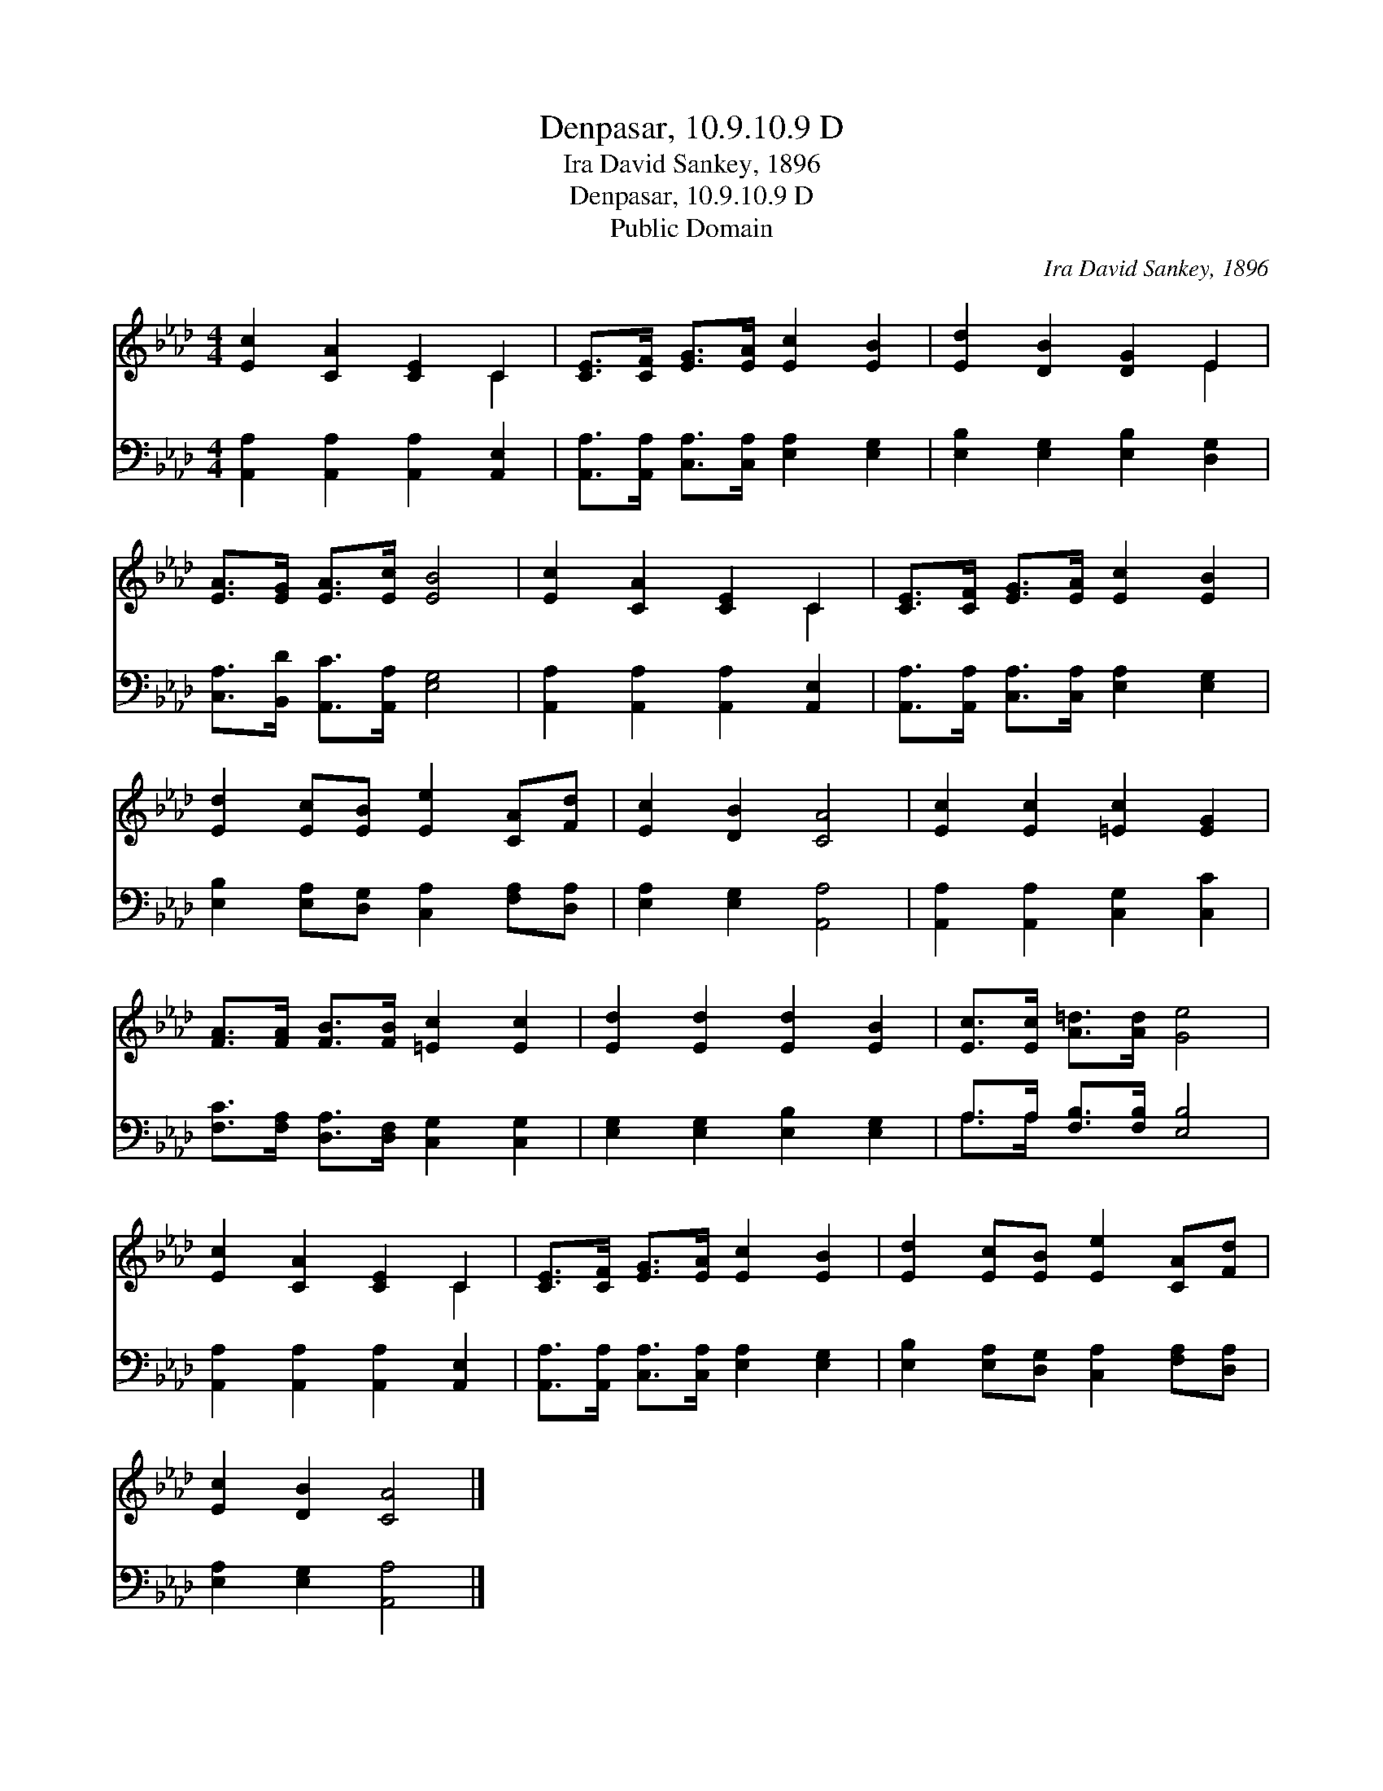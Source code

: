 X:1
T:Denpasar, 10.9.10.9 D
T:Ira David Sankey, 1896
T:Denpasar, 10.9.10.9 D
T:Public Domain
C:Ira David Sankey, 1896
Z:Public Domain
%%score ( 1 2 ) ( 3 4 )
L:1/8
M:4/4
K:Ab
V:1 treble 
V:2 treble 
V:3 bass 
V:4 bass 
V:1
 [Ec]2 [CA]2 [CE]2 C2 | [CE]>[CF] [EG]>[EA] [Ec]2 [EB]2 | [Ed]2 [DB]2 [DG]2 E2 | %3
 [EA]>[EG] [EA]>[Ec] [EB]4 | [Ec]2 [CA]2 [CE]2 C2 | [CE]>[CF] [EG]>[EA] [Ec]2 [EB]2 | %6
 [Ed]2 [Ec][EB] [Ee]2 [CA][Fd] | [Ec]2 [DB]2 [CA]4 | [Ec]2 [Ec]2 [=Ec]2 [EG]2 | %9
 [FA]>[FA] [FB]>[FB] [=Ec]2 [Ec]2 | [Ed]2 [Ed]2 [Ed]2 [EB]2 | [Ec]>[Ec] [A=d]>[Ad] [Ge]4 | %12
 [Ec]2 [CA]2 [CE]2 C2 | [CE]>[CF] [EG]>[EA] [Ec]2 [EB]2 | [Ed]2 [Ec][EB] [Ee]2 [CA][Fd] | %15
 [Ec]2 [DB]2 [CA]4 |] %16
V:2
 x6 C2 | x8 | x6 E2 | x8 | x6 C2 | x8 | x8 | x8 | x8 | x8 | x8 | x8 | x6 C2 | x8 | x8 | x8 |] %16
V:3
 [A,,A,]2 [A,,A,]2 [A,,A,]2 [A,,E,]2 | [A,,A,]>[A,,A,] [C,A,]>[C,A,] [E,A,]2 [E,G,]2 | %2
 [E,B,]2 [E,G,]2 [E,B,]2 [D,G,]2 | [C,A,]>[B,,D] [A,,C]>[A,,A,] [E,G,]4 | %4
 [A,,A,]2 [A,,A,]2 [A,,A,]2 [A,,E,]2 | [A,,A,]>[A,,A,] [C,A,]>[C,A,] [E,A,]2 [E,G,]2 | %6
 [E,B,]2 [E,A,][D,G,] [C,A,]2 [F,A,][D,A,] | [E,A,]2 [E,G,]2 [A,,A,]4 | %8
 [A,,A,]2 [A,,A,]2 [C,G,]2 [C,C]2 | [F,C]>[F,A,] [D,A,]>[D,F,] [C,G,]2 [C,G,]2 | %10
 [E,G,]2 [E,G,]2 [E,B,]2 [E,G,]2 | A,>A, [F,B,]>[F,B,] [E,B,]4 | %12
 [A,,A,]2 [A,,A,]2 [A,,A,]2 [A,,E,]2 | [A,,A,]>[A,,A,] [C,A,]>[C,A,] [E,A,]2 [E,G,]2 | %14
 [E,B,]2 [E,A,][D,G,] [C,A,]2 [F,A,][D,A,] | [E,A,]2 [E,G,]2 [A,,A,]4 |] %16
V:4
 x8 | x8 | x8 | x8 | x8 | x8 | x8 | x8 | x8 | x8 | x8 | A,>A, x6 | x8 | x8 | x8 | x8 |] %16

